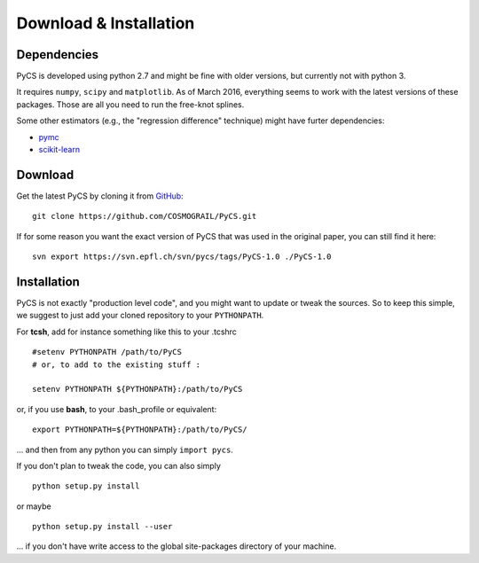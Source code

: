 Download & Installation
=======================


Dependencies
------------

PyCS is developed using python 2.7 and might be fine with older versions, but currently not with python 3.

It requires ``numpy``, ``scipy`` and ``matplotlib``. As of March 2016, everything seems to work with the latest versions of these packages.
Those are all you need to run the free-knot splines.

Some other estimators (e.g., the "regression difference" technique) might have furter dependencies:

* `pymc <https://github.com/pymc-devs/pymc>`_
* `scikit-learn <http://scikit-learn.org>`_


Download
--------

Get the latest PyCS by cloning it from `GitHub <https://github.com/COSMOGRAIL/PyCS>`_::

	git clone https://github.com/COSMOGRAIL/PyCS.git


If for some reason you want the exact version of PyCS that was used in the original paper, you can still find it here::

	svn export https://svn.epfl.ch/svn/pycs/tags/PyCS-1.0 ./PyCS-1.0
	


Installation
------------

PyCS is not exactly "production level code", and you might want to update or tweak the sources.
So to keep this simple, we suggest to just add your cloned repository to your ``PYTHONPATH``.

For **tcsh**, add for instance something like this to your .tcshrc ::

	#setenv PYTHONPATH /path/to/PyCS
	# or, to add to the existing stuff :
	
	setenv PYTHONPATH ${PYTHONPATH}:/path/to/PyCS
	
or, if you use **bash**, to your .bash_profile or equivalent::

	export PYTHONPATH=${PYTHONPATH}:/path/to/PyCS/

... and then from any python you can simply ``import pycs``.




If you don't plan to tweak the code, you can also simply

::

	python setup.py install

or maybe

::

	python setup.py install --user

... if you don't have write access to the global site-packages directory of your machine.
